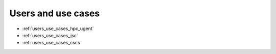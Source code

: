 .. _users_use_cases:

Users and use cases
===================

* :ref:`users_use_cases_hpc_ugent`
* :ref:`users_use_cases_jsc`
* :ref:`users_use_cases_cscs`
